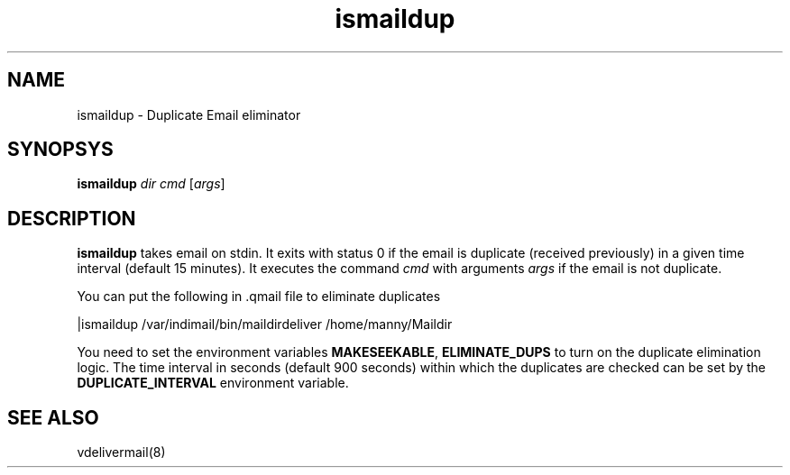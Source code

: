.LL 8i
.TH ismaildup 1
.SH NAME
ismaildup \- Duplicate Email eliminator

.SH SYNOPSYS
\fBismaildup\fR \fIdir\fR \fIcmd\fR [\fIargs\fR]

.SH DESCRIPTION
.PP
\fBismaildup\fR takes email on stdin. It exits with status 0 if the email is duplicate
(received previously) in a given time interval (default 15 minutes). It executes the
command \fIcmd\fR with arguments \fIargs\fR if the email is not duplicate.

You can put the following in .qmail file to eliminate duplicates

.EX
   |ismaildup /var/indimail/bin/maildirdeliver /home/manny/Maildir
.EE

You need to set the environment variables \fBMAKESEEKABLE\fR, \fBELIMINATE_DUPS\fR to turn
on the duplicate elimination logic. The time interval in seconds (default 900 seconds) within
which the duplicates are checked can be set by the \fBDUPLICATE_INTERVAL\fR environment
variable.

.SH SEE ALSO
vdelivermail(8)
